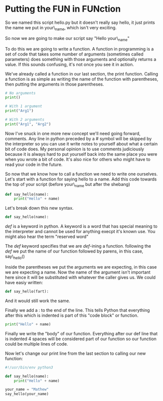 * Putting the FUN in FUNction
  :PROPERTIES:
  :CUSTOM_ID: putting-the-fun-in-function
  :END:

So we named this script hello.py but it doesn't really say hello, it
just prints the name we put in your\_name, which isn't very exciting.

So now we are going to make our script say "Hello your\_name"

To do this we are going to write a function. A function in programming
is a set of code that takes some number of arguments (sometimes called
parameters) does something with those arguments and optionally returns a
value. If this sounds confusing, it's not once you see it in action.

We've already called a function in our last section, the print function.
Calling a function is as simple as writing the name of the function with
parentheses, then putting the arguments in those parentheses.

#+BEGIN_SRC python
    # No arguments
    print()

    # With 1 argument
    print("Arg1")

    # With 2 arguments
    print("Arg1", "Arg2")
#+END_SRC

Now I've snuck in one more new concept we'll need going forward,
comments. Any line in python preceded by a # symbol will be skipped by
the interpreter so you can use it write notes to yourself about what a
certain bit of code does. My personal opinion is to use comments
judiciously because it is always hard to put yourself back into the same
place you were when you wrote a bit of code. It's also nice for others
who might have to read your code in the future.

So now that we know how to call a function we need to write one
ourselves. Let's start with a function for saying hello to a name. Add
this code towards the top of your script (before your\_name but after
the shebang)

#+BEGIN_SRC python
    def say_hello(name):
        print("Hello" + name)
#+END_SRC

Let's break down this new syntax.

#+BEGIN_SRC python
    def say_hello(name):
#+END_SRC

/def/ is a keyword in python. A keyword is a word that has special
meaning to the interpreter and cannot be used for anything execpt it's
known use. You might also hear the term "reserved word"

The /def/ keyword specifies that we are /def/-ining a function.
following the /def/ we put the name of our function followed by parens,
in this case, say\_hello()

Inside the parentheses we put the arguments we are expecting, in this
case we are expecting a name. Now the name of the argument isn't
important here since it will be substituted with whatever the caller
gives us. We could have easiy written:

#+BEGIN_SRC python
    def say_hello(fart):
#+END_SRC

And it would still work the same.

Finally we add a : to the end of the line. This tells Python that
everything after this which is indented is part of this "code block" or
function.

#+BEGIN_SRC python
        print("Hello" + name)
#+END_SRC

Finally we write the "body" of our function. Everything after our def
line that is indented 4 spaces will be considered part of our function
so our function could be multiple lines of code.

Now let's change our print line from the last section to calling our new
function:

#+BEGIN_SRC python
    #!/usr/bin/env python3

    def say_hello(name):
        print("Hello" + name)

    your_name = "Mathew"
    say_hello(your_name)
#+END_SRC
